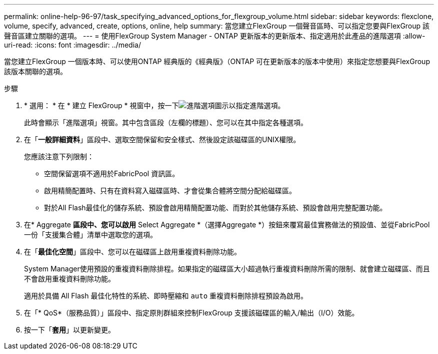 ---
permalink: online-help-96-97/task_specifying_advanced_options_for_flexgroup_volume.html 
sidebar: sidebar 
keywords: flexclone, volume, specify, advanced, create, options, online, help 
summary: 當您建立FlexGroup 一個聲音區時、可以指定您要與FlexGroup 該聲音區建立關聯的選項。 
---
= 使用FlexGroup System Manager - ONTAP 更新版本的更新版本、指定適用於此產品的進階選項
:allow-uri-read: 
:icons: font
:imagesdir: ../media/


[role="lead"]
當您建立FlexGroup 一個版本時、可以使用ONTAP 經典版的《經典版》（ONTAP 可在更新版本的版本中使用）來指定您想要與FlexGroup 該版本關聯的選項。

.步驟
. * 選用： * 在 * 建立 FlexGroup * 視窗中，按一下image:../media/advanced_options.gif["進階選項圖示"]以指定進階選項。
+
此時會顯示「進階選項」視窗。其中包含區段（左欄的標題）、您可以在其中指定各種選項。

. 在「*一般詳細資料*」區段中、選取空間保留和安全樣式、然後設定該磁碟區的UNIX權限。
+
您應該注意下列限制：

+
** 空間保留選項不適用於FabricPool 資訊區。
** 啟用精簡配置時、只有在資料寫入磁碟區時、才會從集合體將空間分配給磁碟區。
** 對於All Flash最佳化的儲存系統、預設會啟用精簡配置功能、而對於其他儲存系統、預設會啟用完整配置功能。


. 在* Aggregate *區段中、您可以啟用* Select Aggregate *（選擇Aggregate *）按鈕來覆寫最佳實務做法的預設值、並從FabricPool 一份「支援集合體」清單中選取您的選項。
. 在「*最佳化空間*」區段中、您可以在磁碟區上啟用重複資料刪除功能。
+
System Manager使用預設的重複資料刪除排程。如果指定的磁碟區大小超過執行重複資料刪除所需的限制、就會建立磁碟區、而且不會啟用重複資料刪除功能。

+
適用於具備 All Flash 最佳化特性的系統、即時壓縮和 `auto` 重複資料刪除排程預設為啟用。

. 在「* QoS*（服務品質）」區段中、指定原則群組來控制FlexGroup 支援該磁碟區的輸入/輸出（I/O）效能。
. 按一下「*套用*」以更新變更。

